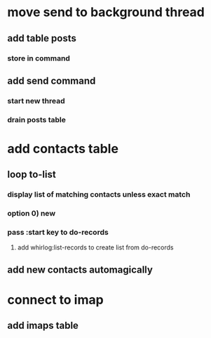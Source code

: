 * move send to background thread
** add table posts
*** store in command
** add send command
*** start new thread
*** drain posts table
* add contacts table
** loop to-list
*** display list of matching contacts unless exact match
*** option 0) *new*
*** pass :start key to do-records
**** add whirlog:list-records to create list from do-records
** add new contacts automagically
* connect to imap
** add imaps table
